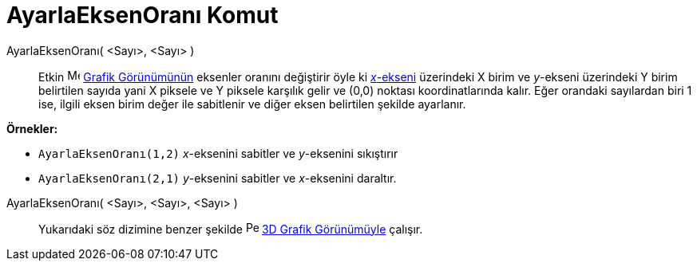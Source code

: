 = AyarlaEksenOranı Komut
ifdef::env-github[:imagesdir: /tr/modules/ROOT/assets/images]

AyarlaEksenOranı( <Sayı>, <Sayı> )::
  Etkin image:16px-Menu_view_graphics.svg.png[Menu view graphics.svg,width=16,height=16]
  xref:/Grafik_Görünümü.adoc[Grafik Görünümünün] eksenler oranını değiştirir öyle ki
  xref:/Doğrular_ve_Eksenler.adoc[_x_-ekseni] üzerindeki X birim ve _y_-ekseni üzerindeki Y birim belirtilen sayıda yani
  X piksele ve Y piksele karşılık gelir ve (0,0) noktası koordinatlarında kalır. Eğer orandaki sayılardan biri 1 ise,
  ilgili eksen birim değer ile sabitlenir ve diğer eksen belirtilen şekilde ayarlanır.

[EXAMPLE]
====

*Örnekler:*

* `++AyarlaEksenOranı(1,2)++` _x_-eksenini sabitler ve _y_-eksenini sıkıştırır
* `++AyarlaEksenOranı(2,1)++` _y_-eksenini sabitler ve _x_-eksenini daraltır.

====

AyarlaEksenOranı( <Sayı>, <Sayı>, <Sayı> )::
  Yukarıdaki söz dizimine benzer şekilde image:16px-Perspectives_algebra_3Dgraphics.svg.png[Perspectives algebra
  3Dgraphics.svg,width=16,height=16] xref:/3D_Grafik_Görünümü.adoc[3D Grafik Görünümüyle] çalışır.
